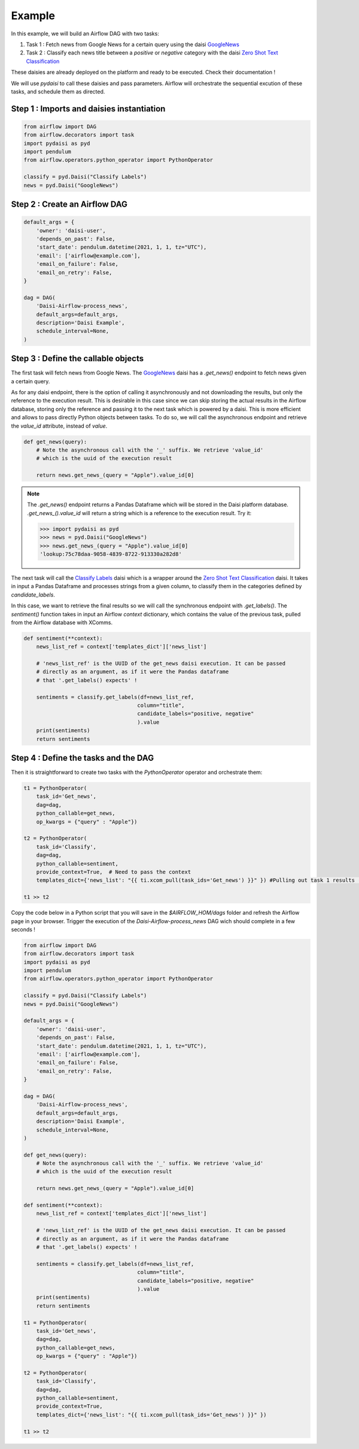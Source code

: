 
Example
=============

In this example, we will build an Airflow DAG with two tasks:   

1. Task 1 : Fetch news from Google News for a certain query using the daisi `GoogleNews <https://app.daisi.io/daisies/62afa319-4408-49c0-ab64-38563f9cea2a/how-to-use>`_
2. Task 2 : Classify each news title between a *positive* or *negative* category with the daisi `Zero Shot Text Classification <https://app.daisi.io/daisies/237587e0-7c47-4a4f-afad-80370c8e98a4/how-to-use>`_

These daisies are already deployed on the platform and ready to be executed. Check their documentation !

We will use `pydaisi` to call these daisies and pass parameters.
Airflow will orchestrate the sequential excution of these tasks, and schedule them as directed.

Step 1 : Imports and daisies instantiation
--------------------------------------------------------

.. code-block:: python

    from airflow import DAG
    from airflow.decorators import task
    import pydaisi as pyd
    import pendulum
    from airflow.operators.python_operator import PythonOperator

    classify = pyd.Daisi("Classify Labels")
    news = pyd.Daisi("GoogleNews")

Step 2 : Create an Airflow DAG
--------------------------------------------------------

.. code-block:: python

    default_args = {
        'owner': 'daisi-user',
        'depends_on_past': False,
        'start_date': pendulum.datetime(2021, 1, 1, tz="UTC"),
        'email': ['airflow@example.com'],
        'email_on_failure': False,
        'email_on_retry': False,
    }

    dag = DAG(
        'Daisi-Airflow-process_news',
        default_args=default_args,
        description='Daisi Example',
        schedule_interval=None,
    )

Step 3 : Define the callable objects
--------------------------------------------------------

The first task will fetch news from Google News.
The `GoogleNews <https://app.daisi.io/daisies/62afa319-4408-49c0-ab64-38563f9cea2a/how-to-use>`_ daisi has a `.get_news()` endpoint to fetch news given a certain query.

As for any daisi endpoint, there is the option of calling it asynchronously and not downloading the results, but only the reference to the execution result.
This is desirable in this case since we can skip storing the actual results in the Airflow database, storing only the reference and passing it to the next task which is powered by a daisi.
This is more efficient and allows to pass directly Python objects between tasks. To do so, we will call the asynchronous endpoint and retrieve the `value_id` attribute, instead of `value`.   


.. code-block:: python

    def get_news(query):
        # Note the asynchronous call with the '_' suffix. We retrieve 'value_id'
        # which is the uuid of the execution result

        return news.get_news_(query = "Apple").value_id[0]
    

.. note::
    The `.get_news()` endpoint returns a Pandas Dataframe which will be stored in the Daisi platform database. 
    `.get_news_().value_id` will return a string which is a reference to the execution result. Try it:   

    >>> import pydaisi as pyd
    >>> news = pyd.Daisi("GoogleNews")
    >>> news.get_news_(query = "Apple").value_id[0]
    'lookup:75c78daa-9058-4839-8722-913330a282d8'


The next task will call the `Classify Labels <https://app.daisi.io/daisies/b7d03b62-76e9-4052-a5d9-ccb3e6b7c0ef/how-to-use>`_ daisi which is a wrapper around the `Zero Shot Text Classification <https://app.daisi.io/daisies/237587e0-7c47-4a4f-afad-80370c8e98a4/how-to-use>`_ daisi. It takes in input a Pandas Dataframe and processes strings from 
a given column, to classify them in the categories defined by *candidate_labels*. 

In this case, we want to retrieve the final results so we will call the synchronous endpoint with `.get_labels()`.
The `sentiment()` function takes in input an Airflow `context` dictionary, which contains the value of the previous task, pulled from the Airflow database with XComms.

.. code-block:: python

    def sentiment(**context):
        news_list_ref = context['templates_dict']['news_list']

        # 'news_list_ref' is the UUID of the get_news daisi execution. It can be passed
        # directly as an argument, as if it were the Pandas dataframe 
        # that '.get_labels() expects' !

        sentiments = classify.get_labels(df=news_list_ref,
                                        column="title",
                                        candidate_labels="positive, negative"
                                        ).value
        print(sentiments)
        return sentiments

Step 4 : Define the tasks and the DAG
--------------------------------------------------------

Then it is straightforward to create two tasks with the `PythonOperator` operator and orchestrate them:

.. code-block:: python

    t1 = PythonOperator(
        task_id='Get_news',
        dag=dag,
        python_callable=get_news,
        op_kwargs = {"query" : "Apple"})

    t2 = PythonOperator(
        task_id='Classify',
        dag=dag,
        python_callable=sentiment,
        provide_context=True,  # Need to pass the context
        templates_dict={'news_list': "{{ ti.xcom_pull(task_ids='Get_news') }}" }) #Pulling out task 1 results (simply a reference to t1 execution results in this case)
    
    t1 >> t2

Copy the code below in a Python script that you will save in the `$AIRFLOW_HOM/dags` folder and refresh the Airflow page in your browser.   
Trigger the execution of the *Daisi-Airflow-process_news* DAG wich should complete in a few seconds !   



.. code-block:: python

    from airflow import DAG
    from airflow.decorators import task
    import pydaisi as pyd
    import pendulum
    from airflow.operators.python_operator import PythonOperator

    classify = pyd.Daisi("Classify Labels")
    news = pyd.Daisi("GoogleNews")

    default_args = {
        'owner': 'daisi-user',
        'depends_on_past': False,
        'start_date': pendulum.datetime(2021, 1, 1, tz="UTC"),
        'email': ['airflow@example.com'],
        'email_on_failure': False,
        'email_on_retry': False,
    }

    dag = DAG(
        'Daisi-Airflow-process_news',
        default_args=default_args,
        description='Daisi Example',
        schedule_interval=None,
    )

    def get_news(query):
        # Note the asynchronous call with the '_' suffix. We retrieve 'value_id'
        # which is the uuid of the execution result

        return news.get_news_(query = "Apple").value_id[0]

    def sentiment(**context):
        news_list_ref = context['templates_dict']['news_list']

        # 'news_list_ref' is the UUID of the get_news daisi execution. It can be passed
        # directly as an argument, as if it were the Pandas dataframe 
        # that '.get_labels() expects' !

        sentiments = classify.get_labels(df=news_list_ref,
                                        column="title",
                                        candidate_labels="positive, negative"
                                        ).value
        print(sentiments)
        return sentiments

    t1 = PythonOperator(
        task_id='Get_news',
        dag=dag,
        python_callable=get_news,
        op_kwargs = {"query" : "Apple"})

    t2 = PythonOperator(
        task_id='Classify',
        dag=dag,
        python_callable=sentiment,
        provide_context=True,  
        templates_dict={'news_list': "{{ ti.xcom_pull(task_ids='Get_news') }}" })
    
    t1 >> t2